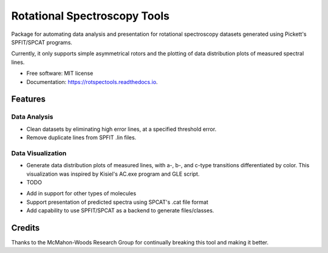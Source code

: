 =============================
Rotational Spectroscopy Tools
=============================

.. image:: https://img.shields.io/badge/License-MIT-yellow.svg
        :target: https://opensource.org/licenses/MIT

.. image:: https://img.shields.io/pypi/v/rotspectools.svg
        :target: https://pypi.python.org/pypi/rotspectools

.. image:: https://readthedocs.org/projects/rotspectools/badge/?version=latest
        :target: https://rotspectools.readthedocs.io/en/latest/?version=latest
        :alt: Documentation Status

.. image:: https://img.shields.io/badge/code%20style-black-000000.svg
        :target: https://github.com/psf/black


Package for automating data analysis and presentation for rotational spectroscopy datasets generated using Pickett's SPFIT/SPCAT programs.

Currently, it only supports simple asymmetrical rotors and the plotting of data distribution plots of measured spectral lines.


* Free software: MIT license
* Documentation: https://rotspectools.readthedocs.io.


Features
--------
Data Analysis
#############
* Clean datasets by eliminating high error lines, at a specified threshold error.
* Remove duplicate lines from SPFIT .lin files.

Data Visualization
##################
* Generate data distribution plots of measured lines, with a-, b-, and c-type transitions differentiated by color. This visualization was inspired by Kisiel's AC.exe program and GLE script.

* TODO
- Add in support for other types of molecules
- Support presentation of predicted spectra using SPCAT's .cat file format
- Add capability to use SPFIT/SPCAT as a backend to generate files/classes.

Credits
-------

Thanks to the McMahon-Woods Research Group for continually breaking this tool and making it better.
